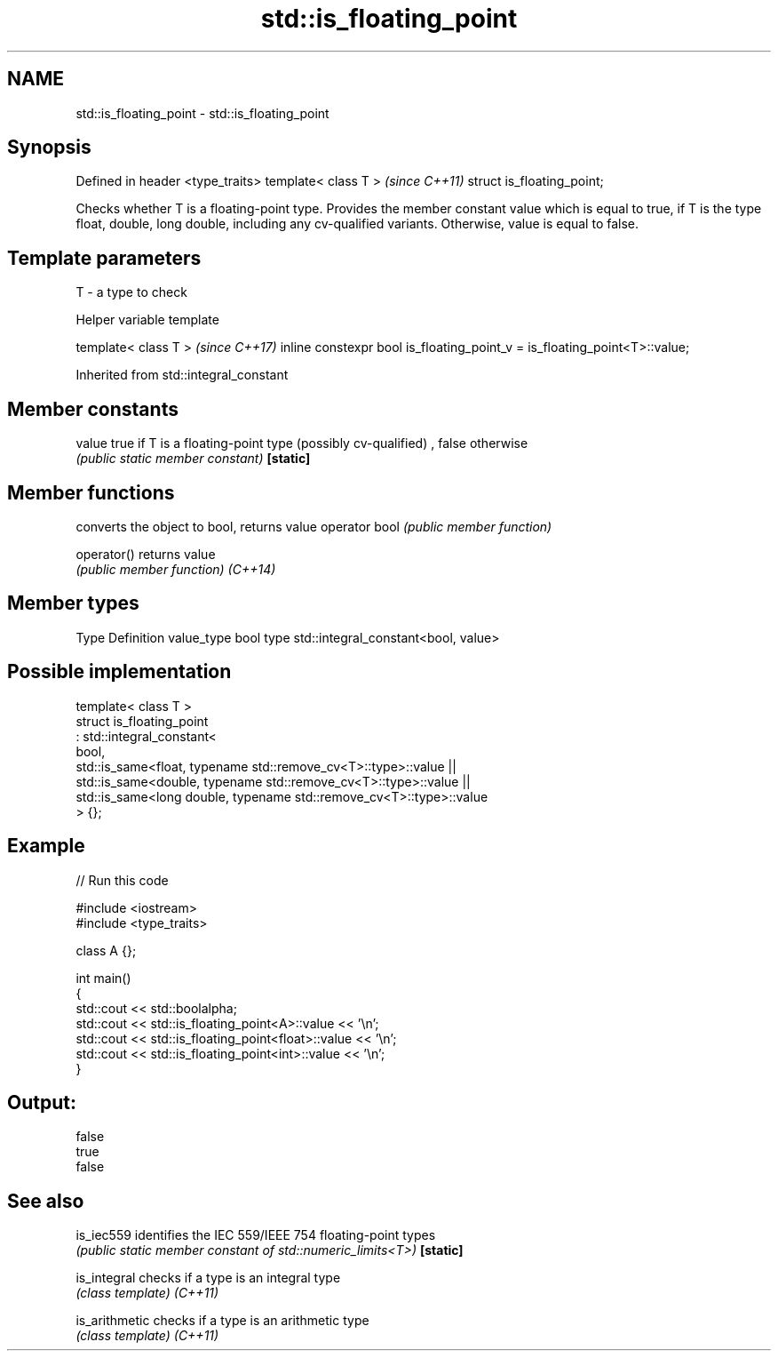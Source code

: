 .TH std::is_floating_point 3 "2020.03.24" "http://cppreference.com" "C++ Standard Libary"
.SH NAME
std::is_floating_point \- std::is_floating_point

.SH Synopsis

Defined in header <type_traits>
template< class T >              \fI(since C++11)\fP
struct is_floating_point;

Checks whether T is a floating-point type. Provides the member constant value which is equal to true, if T is the type float, double, long double, including any cv-qualified variants. Otherwise, value is equal to false.

.SH Template parameters


T - a type to check


Helper variable template


template< class T >                                                       \fI(since C++17)\fP
inline constexpr bool is_floating_point_v = is_floating_point<T>::value;


Inherited from std::integral_constant


.SH Member constants



value    true if T is a floating-point type (possibly cv-qualified) , false otherwise
         \fI(public static member constant)\fP
\fB[static]\fP


.SH Member functions


              converts the object to bool, returns value
operator bool \fI(public member function)\fP

operator()    returns value
              \fI(public member function)\fP
\fI(C++14)\fP


.SH Member types


Type       Definition
value_type bool
type       std::integral_constant<bool, value>


.SH Possible implementation



  template< class T >
  struct is_floating_point
       : std::integral_constant<
           bool,
           std::is_same<float, typename std::remove_cv<T>::type>::value  ||
           std::is_same<double, typename std::remove_cv<T>::type>::value  ||
           std::is_same<long double, typename std::remove_cv<T>::type>::value
       > {};



.SH Example


// Run this code

  #include <iostream>
  #include <type_traits>

  class A {};

  int main()
  {
      std::cout << std::boolalpha;
      std::cout << std::is_floating_point<A>::value << '\\n';
      std::cout << std::is_floating_point<float>::value << '\\n';
      std::cout << std::is_floating_point<int>::value << '\\n';
  }

.SH Output:

  false
  true
  false


.SH See also



is_iec559     identifies the IEC 559/IEEE 754 floating-point types
              \fI(public static member constant of std::numeric_limits<T>)\fP
\fB[static]\fP

is_integral   checks if a type is an integral type
              \fI(class template)\fP
\fI(C++11)\fP

is_arithmetic checks if a type is an arithmetic type
              \fI(class template)\fP
\fI(C++11)\fP




